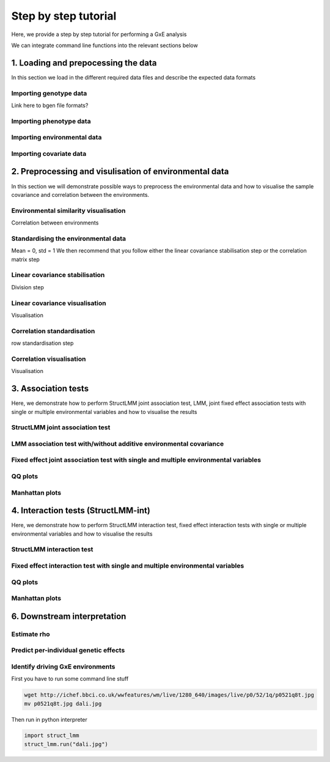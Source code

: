*********************
Step by step tutorial
*********************

Here, we provide a step by step tutorial for performing a GxE analysis

We can integrate command line functions into the relevant sections below

1. Loading and prepocessing the data  
^^^^^^^^^^^^^^^^^^^^^^^^^^^^^^^^^^^^

In this section we load in the different required data files and describe the expected data formats

Importing genotype data
-----------------------

Link here to bgen file formats?

Importing phenotype data
------------------------

Importing environmental data
----------------------------

Importing covariate data
------------------------

2. Preprocessing and visulisation of environmental data  
^^^^^^^^^^^^^^^^^^^^^^^^^^^^^^^^^^^^^^^^^^^^^^^^^^^^^^^

In this section we will demonstrate possible ways to preprocess the environmental data and how to visualise the sample covariance and correlation between the environments.

Environmental similarity visualisation
--------------------------------------
Correlation between environments

Standardising the environmental data
------------------------------------
Mean = 0, std = 1
We then recommend that you follow either the linear covariance stabilisation step or the correlation matrix step

Linear covariance stabilisation
-------------------------------
Division step

Linear covariance visualisation
-------------------------------
Visualisation

Correlation standardisation
---------------------------
row standardisation step

Correlation visualisation
-------------------------
Visualisation


3. Association tests 
^^^^^^^^^^^^^^^^^^^^
Here, we demonstrate how to perform StructLMM joint association test, LMM, joint fixed effect association tests with single or multiple environmental variables and how to visualise the results

StructLMM joint association test
--------------------------------

LMM association test with/without additive environmental covariance
-------------------------------------------------------------------

Fixed effect joint association test with single and multiple environmental variables
------------------------------------------------------------------------------------

QQ plots
--------

Manhattan plots
---------------



4. Interaction tests (StructLMM-int)
^^^^^^^^^^^^^^^^^^^^^^^^^^^^^^^^^^^^
Here, we demonstrate how to perform StructLMM interaction test, fixed effect interaction tests with single or multiple environmental variables and how to visualise the results

StructLMM interaction test
--------------------------

Fixed effect interaction test with single and multiple environmental variables
------------------------------------------------------------------------------

QQ plots
--------

Manhattan plots
---------------


6. Downstream interpretation
^^^^^^^^^^^^^^^^^^^^^^^^^^^^

Estimate \rho
-------------

Predict per-individual genetic effects
--------------------------------------

Identify driving GxE environments
---------------------------------




First you have to run some command line stuff

.. code-block:: bash

    wget http://ichef.bbci.co.uk/wwfeatures/wm/live/1280_640/images/live/p0/52/1q/p0521q8t.jpg
    mv p0521q8t.jpg dali.jpg

Then run in python interpreter

.. code-block:: python

    import struct_lmm
    struct_lmm.run("dali.jpg")

.. image:: dali.jpg
   :width: 400px

.. plot::
    :include-source:

    import matplotlib.pyplot as plt
    plt.plot([1,2,3,4])
    plt.ylabel('some numbers')
    plt.show()
